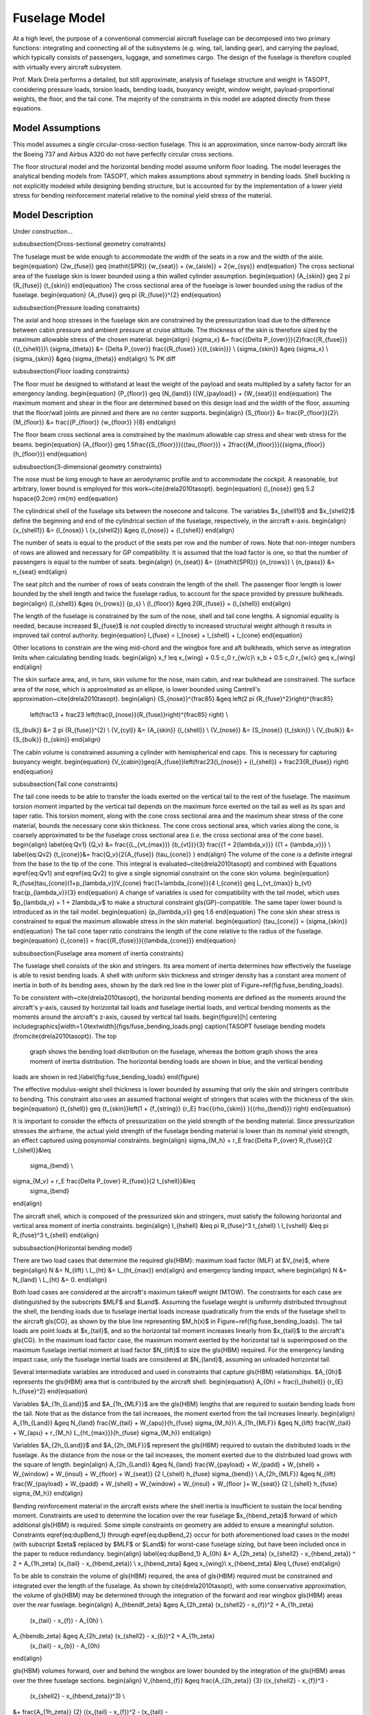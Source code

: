 Fuselage Model
**************

At a high level, the purpose of a conventional commercial aircraft fuselage can
be decomposed into two primary functions: integrating and connecting all of the
subsystems (e.g. wing, tail, landing gear), and carrying the payload, which
typically consists of passengers, luggage, and sometimes cargo. The design of
the fuselage is therefore coupled with virtually every aircraft subsystem.

Prof. Mark Drela performs a detailed, but still approximate,
analysis of fuselage structure and weight in TASOPT, considering pressure loads, torsion
loads, bending loads, buoyancy weight, window weight, payload-proportional
weights, the floor, and the tail cone. The majority of the constraints in this
model are adapted directly from these equations.

Model Assumptions
=================
This model assumes a single circular-cross-section fuselage. This is an approximation,
since narrow-body aircraft like the Boeing 737 and Airbus A320 do not have perfectly
circular cross sections.

The floor structural model and the horizontal bending model assume uniform
floor loading. The model leverages the analytical bending models from TASOPT,
which makes assumptions about symmetry in bending loads.
Shell buckling is not explicitly modeled while designing bending
structure, but is accounted for by the implementation of a lower yield stress
for bending reinforcement material relative to the nominal yield stress of the
material.

Model Description
=================

.. figure:: fuselage.pdf_tex
    :align: center
    :width: 300px
    Geometric variables of the fuselage model

.. figure:: fuse_cross_section.pdf_tex
    :align: center
    :width: 300px
    Geometric variables of the fuselage model cross-section

Under construction...

\subsubsection{Cross-sectional geometry constraints}

The fuselage must be wide enough to accommodate the width of the seats in a row
and the width of the aisle.
\begin{equation}
{2w_{fuse}} \geq (\mathit{SPR}) {w_{seat}} + {w_{aisle}} + 2{w_{sys}}
\end{equation}
The cross sectional area of the fuselage skin is lower bounded using a thin
walled cylinder assumption.
\begin{equation} {A_{skin}} \geq 2 \pi {R_{fuse}} {t_{skin}} \end{equation}
The cross sectional area of the fuselage is lower bounded using the radius of
the fuselage.
\begin{equation} {A_{fuse}} \geq \pi {R_{fuse}}^{2} \end{equation}

\subsubsection{Pressure loading constraints}

The axial and hoop stresses in the fuselage skin are constrained by the
pressurization load due to the difference between cabin pressure and ambient
pressure at cruise altitude. The thickness of the skin is therefore sized by
the maximum allowable stress of the chosen material.
\begin{align}
{\sigma_x} &= \frac{{\Delta P_{over}}}{2}\frac{{R_{fuse}}}{{t_{shell}}}\\
{\sigma_{\theta}} &= {\Delta P_{over}} \frac{{R_{fuse}} }{{t_{skin}}} \\
{\sigma_{skin}} &\geq {\sigma_x} \\
{\sigma_{skin}} &\geq {\sigma_{\theta}}
\end{align} % PK diff

\subsubsection{Floor loading constraints}

The floor must be designed to withstand at least the weight of the payload and
seats multiplied by a safety factor for an emergency landing.
\begin{equation}
{P_{floor}} \geq {N_{land}} ({W_{payload}} + {W_{seat}})
\end{equation}
The maximum moment and shear in the floor are determined based on this design
load and the width of the floor, assuming that the floor/wall joints are pinned
and there are no center supports.
\begin{align}
{S_{floor}} &= \frac{P_{floor}}{2}\\
{M_{floor}} &= \frac{{P_{floor}} {w_{floor}} }{8}
\end{align}

The floor beam cross sectional area is constrained by the maximum allowable cap
stress and shear web stress for the beams.
\begin{equation}
{A_{floor}} \geq 1.5\frac{{S_{floor}}}{{\tau_{floor}}}
+ 2\frac{{M_{floor}}}{{\sigma_{floor}} {h_{floor}}}
\end{equation}

\subsubsection{3-dimensional geometry constraints}

The nose must be long enough to have an aerodynamic profile and to accommodate
the cockpit. A reasonable, but arbitrary, lower bound is employed for this
work~\cite{drela2010tasopt}.
\begin{equation} {l_{nose}} \geq 5.2 \hspace{0.2cm} \rm{m} \end{equation}

The cylindrical shell of the fuselage sits between the nosecone and tailcone.
The variables $x_{shell1}$ and $x_{shell2}$ define the beginning and end of the
cylindrical section of the fuselage, respectively, in the aircraft x-axis.
\begin{align}
{x_{shell1}} &= {l_{nose}} \\
{x_{shell2}} &\geq {l_{nose}} + {l_{shell}}
\end{align}

The number of seats is equal to the product of the seats per row and the number
of rows. Note that non-integer numbers of rows are allowed and necessary for GP
compatibility. It is assumed that the load factor is one, so that the number of
passengers is equal to the number of seats.
\begin{align}
{n_{seat}} &= {(\mathit{SPR})} {n_{rows}} \\
{n_{pass}} &= n_{seat}
\end{align}

The seat pitch and the number of rows of seats constrain the length of the
shell. The passenger floor length is lower bounded by the shell length and
twice the fuselage radius, to account for the space provided by pressure
bulkheads.
\begin{align}
{l_{shell}} &\geq {n_{rows}} {p_s} \\
{l_{floor}} &\geq 2{R_{fuse}} + {l_{shell}}
\end{align}

The length of the fuselage is constrained by the sum of the nose, shell and tail
cone lengths. A signomial equality is needed, because increased $l_{fuse}$ is
not coupled directly to increased structural weight although it results in
improved tail control authority.
\begin{equation} l_{fuse} = l_{nose} +
l_{shell} + l_{cone} \end{equation}

Other locations to constrain are the wing mid-chord and the wingbox fore and aft
bulkheads, which serve as integration limits when calculating bending loads.
\begin{align}
x_f \leq x_{wing} + 0.5 c_0 r_{w/c}\\
x_b  + 0.5 c_0 r_{w/c} \geq x_{wing}
\end{align}

The skin surface area, and, in turn, skin volume for the nose, main cabin, and
rear bulkhead are constrained. The surface area of the nose, which is
approximated as an ellipse, is lower bounded using Cantrell's
approximation~\cite{drela2010tasopt}.
\begin{align}
{S_{nose}}^{\frac85} &\geq \left(2 \pi {R_{fuse}^2}\right)^{\frac85}
	\left(\frac13 + \frac23
	\left(\frac{l_{nose}}{R_{fuse}}\right)^{\frac85} \right) \\
{S_{bulk}} &= 2 \pi {R_{fuse}}^{2} \\
{V_{cyl}} &= {A_{skin}} {l_{shell}} \\
{V_{nose}} &= {S_{nose}} {t_{skin}} \\
{V_{bulk}} &= {S_{bulk}} {t_{skin}}
\end{align}

The cabin volume is constrained assuming a cylinder with hemispherical end
caps. This is necessary for capturing buoyancy weight.
\begin{equation}
{V_{cabin}}\geq{A_{fuse}}\left(\frac23{l_{nose}} + {l_{shell}} +
\frac23{R_{fuse}} \right)
\end{equation}

\subsubsection{Tail cone constraints}

The tail cone needs to be able to transfer the loads exerted on the vertical
tail to the rest of the fuselage. The maximum torsion moment imparted by the
vertical tail depends on the maximum force exerted on the tail as well as its
span and taper ratio.  This torsion moment, along with the cone
cross sectional area and the maximum shear stress of the cone material,
bounds the necessary cone skin thickness. The cone cross sectional area,
which varies along the cone, is coarsely approximated to be the
fuselage cross sectional area (i.e. the cross sectional area of the cone base).
\begin{align}
\label{eq:Qv1} {Q_v} &= \frac{{L_{vt_{max}}}
{b_{vt}}}{3} \frac{{1 + 2{\lambda_v}}} {{1 + {\lambda_v}}} \\
\label{eq:Qv2}
{t_{cone}}&= \frac{Q_v}{2{A_{fuse}} {\tau_{cone}} }
\end{align}
The volume of the cone is a definite integral from the base to the tip of the
cone. This integral is evaluated~\cite{drela2010tasopt} and combined with
Equations \eqref{eq:Qv1} and \eqref{eq:Qv2} to give a single signomial constraint on
the cone skin volume.
\begin{equation}
R_{fuse}\tau_{cone}(1+p_{\lambda_v})V_{cone} \frac{1+\lambda_{cone}}{4 l_{cone}}
\geq L_{vt_{max}} b_{vt} \frac{p_{\lambda_v}}{3}
\end{equation}
A change of variables is used for compatibility with the tail model, which uses
$p_{\lambda_v} = 1 + 2\lambda_v$ to make a structural constraint
\gls{GP}-compatible. The same taper lower bound is introduced as in the tail
model.
\begin{equation} {p_{\lambda_v}} \geq 1.6 \end{equation}
The cone skin shear stress is constrained to equal the maximum allowable stress
in the skin material.
\begin{equation} {\tau_{cone}} = {\sigma_{skin}} \end{equation}
The tail cone taper ratio constrains the length of the cone relative to the
radius of the fuselage.
\begin{equation}
{l_{cone}} = \frac{{R_{fuse}}}{{\lambda_{cone}}}
\end{equation}

\subsubsection{Fuselage area moment of inertia constraints}

The fuselage shell consists of the skin and stringers. Its area moment of
inertia determines how effectively the fuselage is able to resist bending
loads. A shell with uniform skin thickness and stringer density has a constant
area moment of inertia in both of its bending axes, shown by the dark red line
in the lower plot of Figure~\ref{fig:fuse_bending_loads}.

To be consistent with~\cite{drela2010tasopt}, the horizontal bending
moments are defined as the moments around the aircraft's y-axis, caused by horizontal
tail loads and fuselage inertial loads, and vertical bending moments as the moments
around the aircraft's z-axis, caused by vertical tail loads.
\begin{figure}[h]
\centering
\includegraphics[width=1.0\textwidth]{figs/fuse_bending_loads.png}
\caption{TASOPT fuselage bending models (from\cite{drela2010tasopt}). The top
	graph shows the bending load distribution on the fuselage, whereas the
	bottom graph shows the area moment of inertia distribution. The
	horizontal bending loads are shown in blue, and the vertical bending
loads are shown in red.}\label{fig:fuse_bending_loads}
\end{figure}

The effective modulus-weight shell thickness is lower bounded by assuming that
only the skin and stringers contribute to bending. This constraint also uses an
assumed fractional weight of stringers that scales with the thickness of the
skin.
\begin{equation}
{t_{shell}} \geq {t_{skin}}\left(1 + {f_{string}} {r_E}
\frac{{\rho_{skin}} }{{\rho_{bend}}} \right)
\end{equation}

It is important to consider the effects of pressurization on the yield strength
of the bending material. Since pressurization stresses the airframe, the actual
yield strength of the fuselage bending material is lower than its nominal yield
strength, an effect captured using posynomial constraints.
\begin{align}
\sigma_{M_h} + r_E \frac{\Delta P_{over} R_{fuse}}{2 t_{shell}}&\leq
	\sigma_{bend} \\
\sigma_{M_v} + r_E \frac{\Delta P_{over} R_{fuse}}{2 t_{shell}}&\leq
	\sigma_{bend}
\end{align}

The aircraft shell, which is composed of the pressurized skin and stringers,
must satisfy the following horizontal and vertical area moment of inertia
constraints.
\begin{align}
I_{hshell} &\leq \pi R_{fuse}^3 t_{shell} \\
I_{vshell} &\leq \pi R_{fuse}^3 t_{shell}
\end{align}

\subsubsection{Horizontal bending model}

There are two load cases that determine the required \gls{HBM}: maximum load
factor (MLF) at $V_{ne}$, where
\begin{align}
N &= N_{lift} \\
L_{ht} &= L_{ht_{max}}
\end{align}
and emergency landing impact, where
\begin{align}
N &= N_{land} \\
L_{ht} &= 0.
\end{align}

Both load cases are considered at the aircraft's maximum takeoff weight (MTOW).
The constraints for each case are distinguished by the subscripts $MLF$ and
$Land$. Assuming the fuselage weight is uniformly distributed
throughout the shell, the bending loads due to fuselage inertial loads increase
quadratically from the ends of the fuselage shell to the aircraft \gls{CG}, as
shown by the blue line representing $M_h(x)$ in
Figure~\ref{fig:fuse_bending_loads}. The tail loads are point loads at
$x_{tail}$, and so the horizontal tail moment increases linearly from
$x_{tail}$ to the aircraft's \gls{CG}. In the maximum load factor
case, the maximum moment exerted by the horizontal tail is superimposed on the
maximum fuselage inertial moment at load factor $N_{lift}$ to size the
\gls{HBM} required. For the emergency landing impact case, only the fuselage
inertial loads are considered at $N_{land}$, assuming an unloaded horizontal
tail.

Several intermediate variables are introduced and used in constraints that
capture \gls{HBM} relationships. $A_{0h}$ represents the \gls{HBM} area that is
contributed by the aircraft shell.
\begin{equation} A_{0h} = \frac{I_{hshell}} {r_{E} h_{fuse}^2} \end{equation}

Variables $A_{1h_{Land}}$ and $A_{1h_{MLF}}$ are the \gls{HBM} lengths that are
required to sustain bending loads from the tail. Note that as the distance from
the tail increases, the moment exerted from the tail increases linearly.
\begin{align}
A_{1h_{Land}} &\geq N_{land} \frac{W_{tail} + W_{apu}}{h_{fuse} \sigma_{M_h}}\\
A_{1h_{MLF}} &\geq N_{lift} \frac{W_{tail} + W_{apu} + r_{M_h}
L_{ht_{max}}}{h_{fuse} \sigma_{M_h}}
\end{align}

Variables $A_{2h_{Land}}$ and $A_{2h_{MLF}}$ represent the \gls{HBM} required to
sustain the distributed loads in the fuselage. As the distance from the nose or
the tail increases, the moment exerted due to the distributed load grows with
the square of length.
\begin{align}
A_{2h_{Land}} &\geq N_{land} \frac{W_{payload} + W_{padd} + W_{shell} +
W_{window} + W_{insul} + W_{floor} + W_{seat}} {2 l_{shell} h_{fuse}
\sigma_{bend}} \\
A_{2h_{MLF}} &\geq N_{lift} \frac{W_{payload} + W_{padd} + W_{shell} +
W_{window} + W_{insul} + W_{floor }+ W_{seat}} {2 l_{shell} h_{fuse}
\sigma_{M_h}}
\end{align}

Bending reinforcement material in the aircraft exists where the shell inertia is
insufficient to sustain the local bending moment. Constraints are used to
determine the location over the rear fuselage $x_{hbend_\zeta}$ forward of which
additional  \gls{HBM} is required. Some simple constraints on geometry are added
to ensure a meaningful solution.  Constraints \eqref{eq:dupBend_1} through
\eqref{eq:dupBend_2} occur for both aforementioned load cases in the model (with
subscript $\zeta$ replaced by $MLF$ or $Land$) for worst-case fuselage sizing,
but have been included once in the paper to reduce redundancy.
\begin{align}
\label{eq:dupBend_1} A_{0h} &= A_{2h_\zeta} (x_{shell2} - x_{hbend_\zeta}) ^ 2 +
A_{1h_\zeta}  (x_{tail} - x_{hbend_\zeta}) \\ x_{hbend_\zeta} &\geq x_{wing}\\ x_{hbend_\zeta}
&\leq l_{fuse}  \end{align}

To be able to constrain the volume of \gls{HBM} required, the area of \gls{HBM}
required must be constrained and integrated over the length of the fuselage. As
shown by \cite{drela2010tasopt}, with some conservative approximation, the
volume of \gls{HBM} may be determined through the integration of the forward
and rear wingbox \gls{HBM} areas over the rear fuselage.
\begin{align}
A_{hbendf_\zeta} &\geq A_{2h_\zeta} (x_{shell2} - x_{f})^2 + A_{1h_\zeta}
	(x_{tail} - x_{f}) - A_{0h} \\
A_{hbendb_\zeta} &\geq A_{2h_\zeta} (x_{shell2} - x_{b})^2 + A_{1h_\zeta}
	(x_{tail} - x_{b}) - A_{0h}
\end{align}

\gls{HBM} volumes forward, over and behind the wingbox are lower bounded by the
integration of the \gls{HBM} areas over the three fuselage sections.
\begin{align}
V_{hbend_{f}} &\geq \frac{A_{2h_\zeta}} {3} ((x_{shell2} - x_{f})^3 -
	(x_{shell2} - x_{hbend_\zeta})^3) \\
&+ \frac{A_{1h_\zeta}} {2} ((x_{tail} - x_{f})^2 - (x_{tail} -
	x_{hbend_\zeta})^2) - A_{0h} (x_{hbend_\zeta} - x_{f})\nonumber\\
V_{hbend_{b}} &\geq \frac{A_{2h_\zeta}}{3} ((x_{shell2} - x_{b})^3 -
	(x_{shell2} - x_{hbend_\zeta})^3) \\
&+ \frac{A_{1h_\zeta}}{2} ((x_{tail} - x_{b})^2 - (x_{tail} -
	x_{hbend_\zeta})^2) - A_{0h} (x_{hbend_\zeta} - x_{b}) \nonumber\\
V_{hbend_{c}} &\geq 0.5 (A_{hbendf_\zeta} + A_{hbendb_\zeta}) c_{0} r_{w/c}
\label{eq:dupBend_2}
\end{align}

The total \gls{HBM} volume is lower bounded by the sum of the volumes of
\gls{HBM} required in each fuselage section.
\begin{equation}
V_{hbend} \geq V_{hbend_{c}} + V_{hbend_{f}} + V_{hbend_{b}}
\end{equation}

\subsubsection{Vertical bending model}

The \gls{VBM} is constrained by considering the
maximum tail loads that a fuselage must sustain. The vertical bending moment,
shown in red as $M_v(x)$ in Figure~\ref{fig:fuse_bending_loads}, increases
linearly from the tail to the aircraft \gls{CG}, since the tail
lift is assumed to be a point force.

As with horizontal bending, several intermediate variables are introduced
and used in constraints that capture \gls{VBM} relationships.
$B_{1v}$ is the \gls{VBM} length required to sustain the maximum vertical tail
load $L_{vt_{max}}$.  When multiplied by the moment arm of the tail relative to
the fuselage cross-sectional location, it gives the local \gls{VBM} area
required to sustain the loads.
\begin{equation}
B_{1v} = \frac{r_{M_v} L_{vt_{max}}} {w_{fuse} \sigma_{M_{v}}}
\end{equation}

$B_{0v}$ is the equivalent \gls{VBM} area provided by the fuselage shell.
\begin{equation} {B_{0v}} = \frac{{I_{vshell}}}{{r_E} {w_{fuse}}^{2}}
\end{equation}

Since tail loads are the only vertical loads to consider, the location forward
of which additional bending material is required can be determined. $x_{vbend}$
is the location where the vertical bending moment of the inertia of the
fuselage is exactly enough to sustain the maximum vertical bending loads from
the tail, expressed by a signomial equality.
\begin{align} B_{0v} &= B_{1v} (x_{tail} - x_{vbend}) \\ x_{vbend}
&\geq x_{wing} \\ x_{vbend} &\leq l_{fuse}
\end{align}

The \gls{VBM} area required at the rear of the wingbox is lower bounded by the
tail bending moment area minus the shell vertical bending moment area.
\begin{equation}
A_{vbend_{b}} \geq B_{1v} (x_{tail} - x_{b}) - B_{0v}
\end{equation}

The vertical bending volume rear of the wingbox is then constrained by
integrating $A_{vbend}$ over the rear fuselage, which yields the following
constraint.
\begin{equation}
V_{vbend_{b}} \geq 0.5 B_{1v} ((x_{tail}-x_{b})^2 - (x_{tail} - x_{vbend})^2) -
B_{0v} (x_{vbend} - x_{b})
\end{equation}

The vertical bending volume over the wingbox is the average of the bending area
required in the front and back of the wingbox. Since no vertical bending
reinforcement is required in the forward fuselage, the resulting constraint is
simply:
\begin{equation}
V_{vbend_{c}} \geq 0.5 A_{vbend_{b}} c_{0} r_{w/c}
\end{equation}

The total vertical bending reinforcement volume is the sum of the volumes over
the wingbox and the rear fuselage.
\begin{equation}
V_{vbend} \geq V_{vbend_{b}} + V_{vbend_{c}}
\end{equation}

\subsubsection{Weight build-up constraints}

The weight of the fuselage skin is the product of the skin volumes (bulkhead,
cylindrical shell, and nosecone) and the skin density.
\begin{equation}
{W_{skin}} \geq {\rho_{skin}} {g}  \left({V_{bulk}} + {V_{cyl}}
+ {V_{nose}} \right)
\end{equation}
The weight of the fuselage shell is then constrained by accounting for the
weights of the frame, stringers, and other structural components, all of which
are assumed to scale with the weight of the skin.
\begin{equation} {W_{shell}} \geq {W_{skin}}\left(1 + {f_{fadd}} +  {f_{frame}}
+  {f_{string}} \right)
\end{equation}

The weight of the floor is lower bounded by the density of the floor beams
multiplied by the floor beam volume, in addition to an assumed weight/area
density for planking.
\begin{align}
{V_{floor}} &\geq {A_{floor}} {w_{floor}} \\
{W_{floor}}&\geq{V_{floor}}{\rho_{floor}}{g}+{W''_{floor}}{l_{floor}} {w_{floor}}
\end{align}

As with the shell, the tail cone weight is bounded using assumed proportional
weights for additional structural elements, stringers, and frames.
\begin{equation}
{W_{cone}}\geq{\rho_{cone}}{g}{V_{cone}}\left(1+{f_{fadd}}+{f_{frame}} +
f_{string}\right)
\end{equation} % PK different

The weight of the horizontal and vertical bending material is the product of
the bending material density and the \gls{HBM} and \gls{VBM} volumes required
respectively.
\begin{align}
W_{hbend} &\geq \rho_{bend} g V_{hbend} \\
W_{vbend} &\geq \rho_{bend} g V_{vbend}
\end{align}

The weight of luggage is lower bounded by a buildup of 2-checked-bag
customers, 1-checked-bag customers, and average carry-on weight.
\begin{equation}
{W_{lugg}} \geq 2{W_{checked}} {f_{lugg,2}} {n_{pass}} +
{W_{checked}} {f_{lugg,1}} {n_{pass}} + {W_{carry on}}
\end{equation}

The window and insulation weight are lower bounded using assumed weight/length
and weight/area densities respectively. It is assumed that only the passenger
compartment of the the cabin is insulated and that the passenger compartment
cross sectional area is approximately 55\% of the fuselage cross sectional
area.
\begin{align}
{W_{window}} &= {W'_{window}} {l_{shell}} \\
{W_{insul}} &\geq {W''_{insul}} \left( 0.55\left({S_{bulk}}
+ {S_{nose}} \right) + 1.1\pi{R_{fuse}} {l_{shell}} \right)
\end{align}

The APU and other payload
proportional weights are accounted for using weight fractions.
$W_{padd}$ includes flight attendants, food, galleys, toilets, furnishing, doors,
lighting, air conditioning, and in-flight entertainment systems. The total seat
weight is a product of the weight per seat and the number of seats.
\begin{align}
{W_{apu}} &= {W_{payload}} {f_{apu}} \\
{W_{padd}} &= {W_{payload}} {f_{padd}} \\
{W_{seat}} &= {W'_{seat}} {n_{seat}}
\end{align}

The effective buoyancy weight of the aircraft is constrained using a specified
cabin pressure $p_{cabin}$, the ideal gas law and the approximated cabin
volume.  A conservative approximation for the buoyancy weight that does not
subtract the ambient air density from the cabin air density is used.
\begin{align}
\rho_{cabin}&= \frac{p_{cabin}}{{R} {T_{cabin}}} \\
{W_{buoy}} &= \rho_{cabin} {g} {V_{cabin}}
\end{align}

There are two methods in the model that can be used to lower bound the payload
weight. The first is the sum of the cargo, luggage, and passenger weights
(Constraint~\eqref{eq:payload1st}).  The second is through the definition of
variable $W_{avg. pass_{total}}$, which is an average payload weight per
passenger metric (Constraint~\eqref{eq:payload2nd}). For the purposes of this
paper, the second method is used, and as a result Constraint~\eqref{eq:payload1st}
is inactive.
\begin{align}
W_{pass} &= W_{avg. pass} n_{pass} \\
{W_{payload}} &\geq {W_{cargo}} + {W_{lugg}} + {W_{pass}}\label{eq:payload1st} \\
{W_{payload}} &\geq {W_{avg. pass_{total}}} {{n_{pass}}} \label{eq:payload2nd}
\end{align}

The total weight of the fuselage is lower bounded by the sum of all of the
constituent weights. The fixed weight $W_{fix}$ incorporates pilots, cockpit
windows, cockpit seats, flight instrumentation, navigation and communication
equipment, which are expected to be roughly the same for all
aircraft~\cite{drela2010tasopt}.
\begin{align}
{W_{fuse}} &\geq {W_{apu}} + {W_{buoy}} + {W_{cone}} + {W_{floor}} + W_{hbend}
	+ W_{vbend} + {W_{insul}} \\ &+ {W_{padd}} + {W_{seat}} + {W_{shell}} +
	{W_{window}} + {W_{fix}} \nonumber
\end{align}

\subsubsection{Aerodynamic constraints}

The drag of the fuselage is constrained using $C_{D_{fuse}}$ from TASOPT, which
calculates the drag using a pseudo-axisymmetric viscous/inviscid calculation,
and scaling appropriately by fuselage dimensions and Mach number.
\begin{equation}
D_{fuse} = \frac{1}{2} \rho_{\infty} V_{\infty}^2 C_{D_{fuse}} \left( l_{fuse} R_{fuse}
\frac{M^2}{M_{fuseD}^2} \right)
\end{equation}
